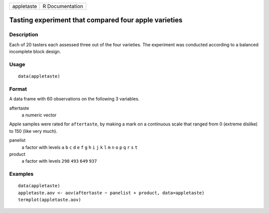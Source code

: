 +------------+-----------------+
| appletaste | R Documentation |
+------------+-----------------+

Tasting experiment that compared four apple varieties
-----------------------------------------------------

Description
~~~~~~~~~~~

Each of 20 tasters each assessed three out of the four varieties. The
experiment was conducted according to a balanced incomplete block
design.

Usage
~~~~~

::

    data(appletaste)

Format
~~~~~~

A data frame with 60 observations on the following 3 variables.

aftertaste
    a numeric vector

Apple samples were rated for ``aftertaste``, by making a mark on a
continuous scale that ranged from 0 (extreme dislike) to 150 (like very
much).

panelist
    a factor with levels ``a`` ``b`` ``c`` ``d`` ``e`` ``f`` ``g`` ``h``
    ``i`` ``j`` ``k`` ``l`` ``m`` ``n`` ``o`` ``p`` ``q`` ``r`` ``s``
    ``t``

product
    a factor with levels ``298`` ``493`` ``649`` ``937``

Examples
~~~~~~~~

::

    data(appletaste)
    appletaste.aov <- aov(aftertaste ~ panelist + product, data=appletaste)
    termplot(appletaste.aov)
